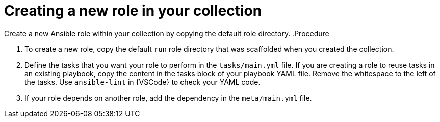 :_mod-docs-content-type: PROCEDURE

[id="devtools-create-new-role-in-collection_{context}"]
= Creating a new role in your collection

[role="_abstract"]
Create a new Ansible role within your collection by copying the default role directory.
.Procedure

. To create a new role, copy the default `run` role directory that was scaffolded when you created the collection.
. Define the tasks that you want your role to perform in the `tasks/main.yml` file.
If you are creating a role to reuse tasks in an existing playbook,
copy the content in the tasks block of your playbook YAML file.
Remove the whitespace to the left of the tasks.
Use `ansible-lint` in {VSCode} to check your YAML code.
. If your role depends on another role, add the dependency in the `meta/main.yml` file.
